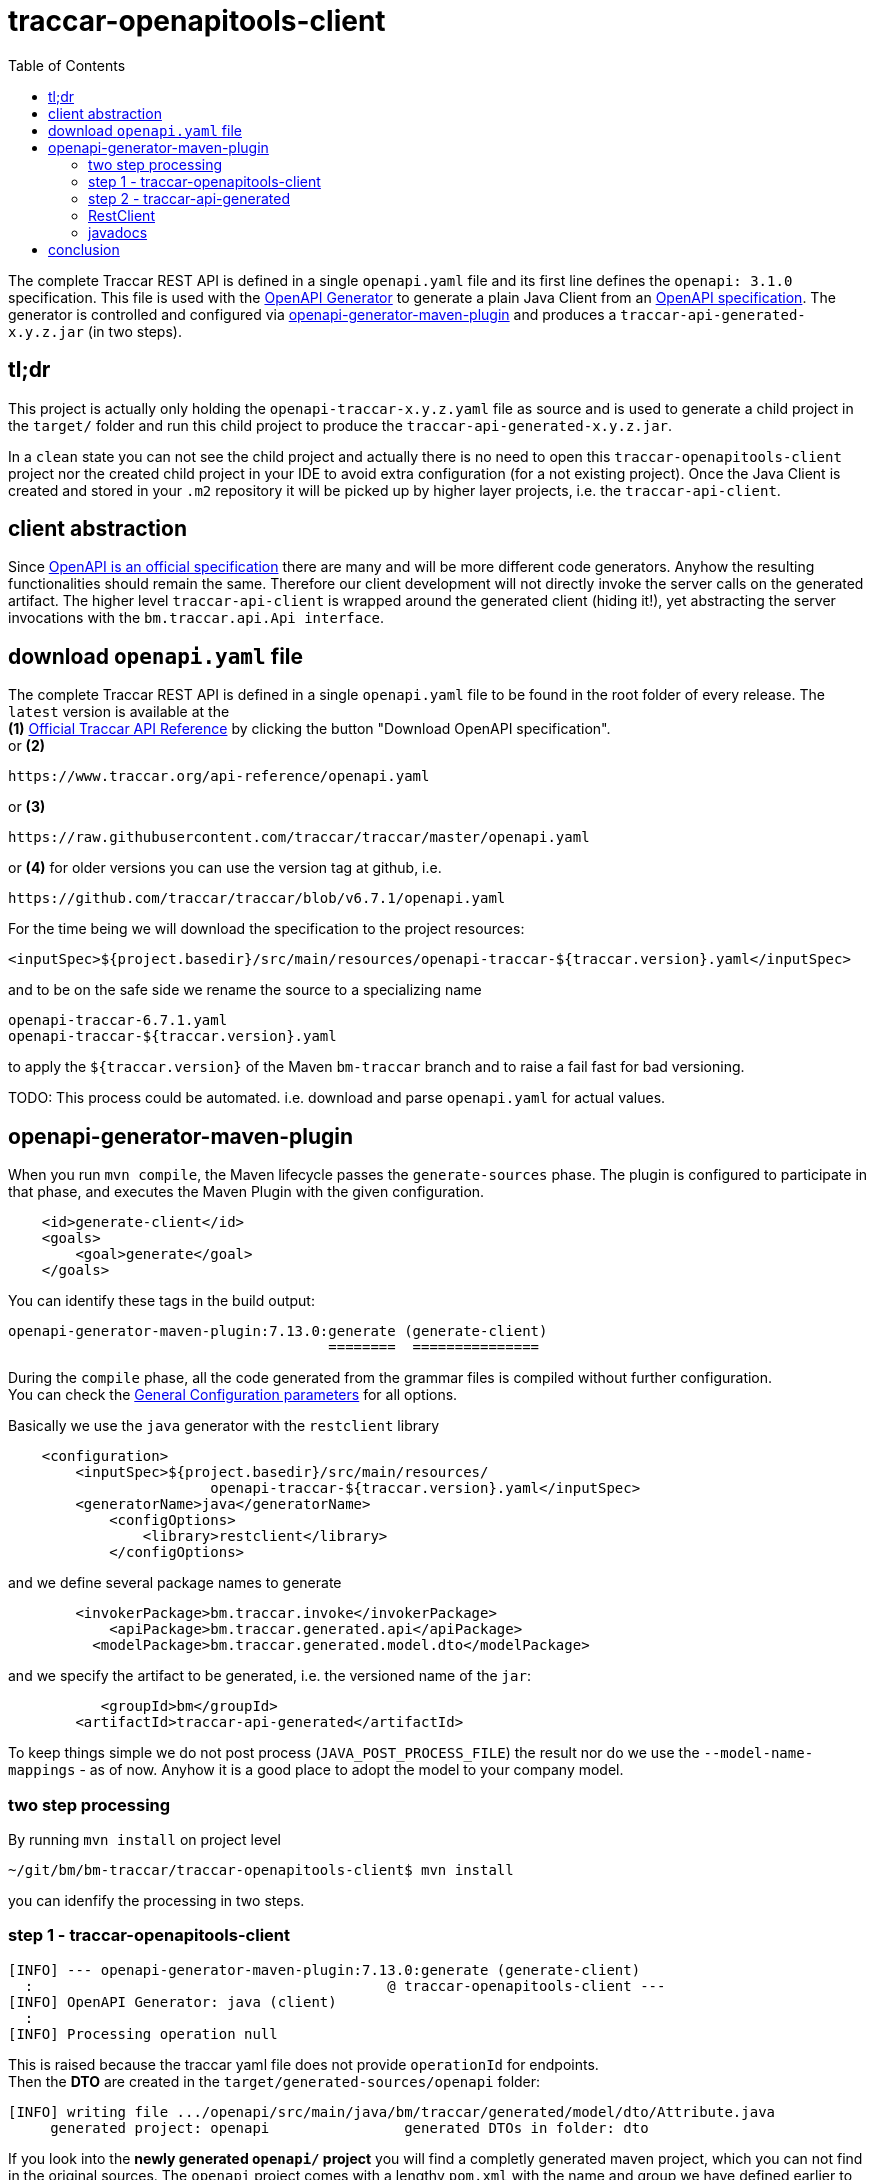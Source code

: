 
:toc:

= traccar-openapitools-client

The complete Traccar REST API is defined in a single `openapi.yaml` file 
and its first line defines the `openapi: 3.1.0` specification.
This file is used with the  
link:https://github.com/OpenAPITools/openapi-generator[OpenAPI Generator] 
to generate a plain Java Client from an 
link:https://swagger.io/specification/[OpenAPI specification]. 
The generator is controlled and configured via 
link:https://github.com/OpenAPITools/openapi-generator/tree/master/modules/openapi-generator-maven-plugin[openapi-generator-maven-plugin] 
and produces a `traccar-api-generated-x.y.z.jar` (in two steps).

== tl;dr

This project is actually only holding the `openapi-traccar-x.y.z.yaml` file as source 
and is used to generate a child project in the `target/` folder and 
run this child project to produce the `traccar-api-generated-x.y.z.jar`.

In a `clean` state you can not see the child project and actually 
there is no need to open this `traccar-openapitools-client` project
nor the created child project in your IDE to avoid extra configuration (for a not existing project).
Once the Java Client is created and stored in your `.m2` repository 
it will be picked up by higher layer projects, i.e. the `traccar-api-client`.

== client abstraction

Since 
link:https://www.openapis.org/[OpenAPI is an official specification] 
there are many and will be more different code generators.
Anyhow the resulting functionalities should remain the same.
Therefore our client development will not directly invoke the server calls on the generated artifact.
The higher level `traccar-api-client` is wrapped around the generated client (hiding it!),
yet abstracting the server invocations with the `bm.traccar.api.Api interface`.

== download `openapi.yaml` file

The complete Traccar REST API is defined in a single `openapi.yaml` file 
to be found in the root folder of every release.
The `latest` version is available at the + 
*(1)* 
link:https://www.traccar.org/api-reference[Official Traccar API Reference] 
by clicking the button "Download OpenAPI specification". +
or *(2)* 

    https://www.traccar.org/api-reference/openapi.yaml

or *(3)* 

    https://raw.githubusercontent.com/traccar/traccar/master/openapi.yaml

or *(4)* for older versions you can use the version tag at github, i.e.

    https://github.com/traccar/traccar/blob/v6.7.1/openapi.yaml

For the time being we will download the specification to the project resources:

    <inputSpec>${project.basedir}/src/main/resources/openapi-traccar-${traccar.version}.yaml</inputSpec>

and to be on the safe side we rename the source to a specializing name

    openapi-traccar-6.7.1.yaml
    openapi-traccar-${traccar.version}.yaml

to apply the `${traccar.version}` of the Maven `bm-traccar` branch 
and to raise a fail fast for bad versioning. 

TODO: This process could be automated. 
i.e. download and parse `openapi.yaml` for actual values.

== openapi-generator-maven-plugin

When you run `mvn compile`, the Maven lifecycle passes the `generate-sources` phase. 
The plugin is configured to participate in that phase, 
and executes the Maven Plugin with the given configuration.

[source,xml]
----
    <id>generate-client</id>
    <goals>
        <goal>generate</goal>
    </goals>
----

You can identify these tags in the build output: 

    openapi-generator-maven-plugin:7.13.0:generate (generate-client)
                                          ========  ===============

During the `compile` phase, all the code generated 
from the grammar files is compiled without further configuration. +
You can check the 
link:https://github.com/OpenAPITools/openapi-generator/blob/master/modules/openapi-generator-maven-plugin/README.md[General Configuration parameters]
for all options.

Basically we use the `java` generator with the `restclient` library

[source,xml]
----
    <configuration>
        <inputSpec>${project.basedir}/src/main/resources/ 
                        openapi-traccar-${traccar.version}.yaml</inputSpec>
        <generatorName>java</generatorName>
            <configOptions>
                <library>restclient</library>
            </configOptions>
----

and we define several package names to generate
                            
[source,xml]
----
        <invokerPackage>bm.traccar.invoke</invokerPackage>
            <apiPackage>bm.traccar.generated.api</apiPackage>
          <modelPackage>bm.traccar.generated.model.dto</modelPackage>
----

and we specify the artifact to be generated, i.e. the versioned name of the `jar`:

[source,xml]
----
           <groupId>bm</groupId>
        <artifactId>traccar-api-generated</artifactId>
----
                        
To keep things simple we do not post process (`JAVA_POST_PROCESS_FILE`)
the result nor do we use the `--model-name-mappings` - as of now. 
Anyhow it is a good place to adopt the model to your company model.

=== two step processing

By running `mvn install` on project level

    ~/git/bm/bm-traccar/traccar-openapitools-client$ mvn install

you can idenfify the processing in two steps.

=== step 1 - traccar-openapitools-client


[source,text]
-----------------
[INFO] --- openapi-generator-maven-plugin:7.13.0:generate (generate-client) 
  :                                          @ traccar-openapitools-client ---
[INFO] OpenAPI Generator: java (client)
  :
[INFO] Processing operation null
-----------------
This is raised because the traccar yaml file does not provide `operationId` for endpoints. +
Then the *DTO* are created in the `target/generated-sources/openapi` folder:

[source,text]
-----------------
[INFO] writing file .../openapi/src/main/java/bm/traccar/generated/model/dto/Attribute.java
     generated project: openapi                generated DTOs in folder: dto
-----------------

If you look into the *newly generated `openapi/` project* you will find a completly generated maven project,
which you can not find in the original sources.
The `openapi` project comes with a lengthy `pom.xml` 
with the name and group we have defined earlier to define the final `jar` outputted.

Then the generator creates an `operationId` for every endpoint:

[source,text]
-----------------
[WARNING] Empty operationId found for path: get /devices. 
     Renamed to auto-generated operationId: devicesGet
                               =======================
-----------------

These are used to create `api/` sources, tests and markdown docs 

[source,text]
-----------------
[INFO] writing file /openapi/src/main/java/bm/traccar/generated/api/AttributesApi.java
[INFO] writing file /openapi/src/test/java/bm/traccar/generated/api/AttributesApiTest.java
[INFO] writing file /openapi/docs/AttributesApi.md              ===
-----------------

and finally the project generation is wrapped up with 

[source,text]
-----------------
[INFO] writing file /openapi/pom.xml
  :
[INFO] writing file /openapi/src/main/java/bm/traccar/invoke/ApiClient.java
[INFO] writing file /openapi/src/main/java/bm/traccar/invoke/ServerConfiguration.java
[INFO] writing file /openapi/src/main/java/bm/traccar/invoke/ServerVariable.java
  :
[INFO] writing file /openapi/src/main/java/bm/traccar/invoke/JavaTimeFormatter.java
[INFO] writing file /openapi/src/main/java/bm/traccar/invoke/StringUtil.java
[INFO] writing file /openapi/src/main/java/bm/traccar/invoke/auth/HttpBasicAuth.java
[INFO] writing file /openapi/src/main/java/bm/traccar/invoke/auth/HttpBearerAuth.java
[INFO] writing file /openapi/src/main/java/bm/traccar/invoke/auth/ApiKeyAuth.java
  :
[INFO] writing file /openapi/src/main/java/bm/traccar/invoke/auth/Authentication.java
[INFO] writing file /openapi/src/main/java/bm/traccar/invoke/RFC3339DateFormat.java
[INFO] writing file /openapi/src/main/java/bm/traccar/invoke/RFC3339InstantDeserializer.java
[INFO] writing file /openapi/src/main/java/bm/traccar/invoke/RFC3339JavaTimeModule.java
  :
-----------------

The rest of the maven build for _this project_ is irrelevant:

[source,text]
-----------------
[INFO] --- maven-compiler-plugin:3.1:compile     (default-compile) ---
[INFO] Not compiling main sources
[INFO] --- maven-compiler-plugin:3.1:testCompile (default-testCompile) ---
[INFO] No sources to compile
[INFO] --- maven-surefire-plugin:3.5.3:test      (default-test) ---
[INFO] No tests to run.
[INFO] --- maven-jar-plugin:2.4:jar              (default-jar) ---
[INFO] Building jar: traccar-openapitools-client-6.7.1.jar
-----------------

This is achieved with 

    <maven.main.skip>true</maven.main.skip>

as there are no sources to process and test.

=== step 2 - traccar-api-generated

So we have generated a new maven project `traccar-api-generated` +
in the `target/generated-sources/openapi` folder - and not a client software - yet.

The newly generated project is not part of any predefined POM.
To handle this we add the `exec-maven-plugin` to execute a complete `mvn install`
to provide the generated jar for further processing.
The execution is bound to the `install` phase

[source,xml]
----
    <id>install-generated-client</id>
    <phase>install</phase>
    <goals>
        <goal>exec</goal>
    </goals>
----

which you can find in the build process

[source,text]
-----------------
[INFO] --- exec-maven-plugin:3.5.0:exec (install-generated-client) 
                                               @ traccar-openapitools-client ---
[INFO] ----------------------< bm:traccar-api-generated >----------------------
[INFO] Building traccar-api-generated 6.7.1
[INFO] --------------------------------[ jar ]---------------------------------
[INFO] --- maven-enforcer-plugin:3.4.0:     .. @ traccar-api-generated ---
[INFO] --- build-helper-maven-plugin:3.4.0: .. @ traccar-api-generated ---
[INFO] --- maven-resources-plugin:2.6:      .. @ traccar-api-generated ---
[INFO] --- maven-compiler-plugin:3.11.0:    .. @ traccar-api-generated ---
[INFO] --- build-helper-maven-plugin:3.4.0  .. @ traccar-api-generated ---
[INFO] --- maven-resources-plugin:2.6:      .. @ traccar-api-generated ---
[INFO] --- maven-compiler-plugin:3.11.0:    .. @ traccar-api-generated ---
[INFO] --- maven-surefire-plugin:3.1.2:     .. @ traccar-api-generated ---
[INFO] --- maven-jar-plugin:3.3.0:jar       .. @ traccar-api-generated ---
[INFO] Building jar: .../openapi/target/traccar-api-generated-6.7.1.jar
[INFO] 
[INFO] --- maven-dependency-plugin:2.8:     .. @ traccar-api-generated ---
[INFO] --- maven-jar-plugin:3.3.0:          .. @ traccar-api-generated ---
[INFO] Building jar: .../openapi/target/traccar-api-generated-6.7.1-tests.jar
[INFO] 
[INFO] --- maven-javadoc-plugin:3.5.0:jar   .. @ traccar-api-generated ---
[INFO] Building jar: .../openapi/target/traccar-api-generated-6.7.1-javadoc.jar
[INFO] 
[INFO] --- maven-source-plugin:3.3.0:       .. @ traccar-api-generated ---
[INFO] Building jar: .../openapi/target/traccar-api-generated-6.7.1-sources.jar
[INFO] 
[INFO] --- maven-install-plugin:2.4:        .. @ traccar-api-generated ---
[INFO] Installing   .../openapi/target/traccar-api-generated-6.7.1.jar 
       to   .../.m2/repository/bm/traccar-api-generated/6.7.1/traccar-api-generated-6.7.1.jar
-----------------

Note that the execution is triggered in the first project: `@ traccar-openapitools-client` + 
to launch the `Building` of the generated project: `@ traccar-api-generated`.

As you can see several `jar` files are being built and finally installed in your `.m2/repository`.
Once the `traccar-api-generated-x.y.z.jar` is installed this project has served its purpose 
and only needs to be rerun for a new traccar release.

Another thing worth mentioning is that you will get an internal `BUILD SUCCESS` 
for the Maven execution kicked off from the main lifecycle:

[source,text]
-----------------
[INFO] ------------------------------------------------------------------------
[INFO] BUILD SUCCESS
[INFO] ------------------------------------------------------------------------
[INFO] Total time:  15.498 s
[INFO] Finished at: 2025-06-16T13:51:22+02:00
[INFO] ------------------------------------------------------------------------
[INFO] ------------------------------------------------------------------------
[INFO] BUILD SUCCESS
[INFO] ------------------------------------------------------------------------
[INFO] Total time:  21.282 s
[INFO] Finished at: 2025-06-16T13:51:22+02:00
[INFO] ------------------------------------------------------------------------
-----------------

=== RestClient

[quote, see www.baeldung.com/spring-boot-restclient]
____
RestClient is a synchronous HTTP client introduced in Spring Framework 6.1 M2 that supersedes RestTemplate.
A synchronous HTTP client sends and receives HTTP requests and responses in a blocking manner,
meaning it waits for each request to complete before proceeding to the next one.
____


=== javadocs

*After* generating the `traccar-openapitools-client` you can access 
link:./target/generated-sources/openapi/target/apidocs/index.html[the javadocs]
directly in the `generated-sources/` folder.

Of course they will be lost again after a `mvn clean`, 
but then you still have the `traccar-api-generated-6.7.1-javadoc.jar` in your `.m2`!

== conclusion

This project should be a closed shop in the best case.
Meaning that it is used to invoke a fully automated generation +
of a REST Client Software `traccar-api-generated-x.y.z.jar` +
from the (renamed) traccar specification `openapi-traccar-x.y.z.yaml` file.

Of course you can code on the basis of this `jar`,
but it is recommended to use the higher level `traccar-api-client` project,
which provides the `Api interface` and embeds the Java Client
in a Spring `@Service` for simple handling and integration.
